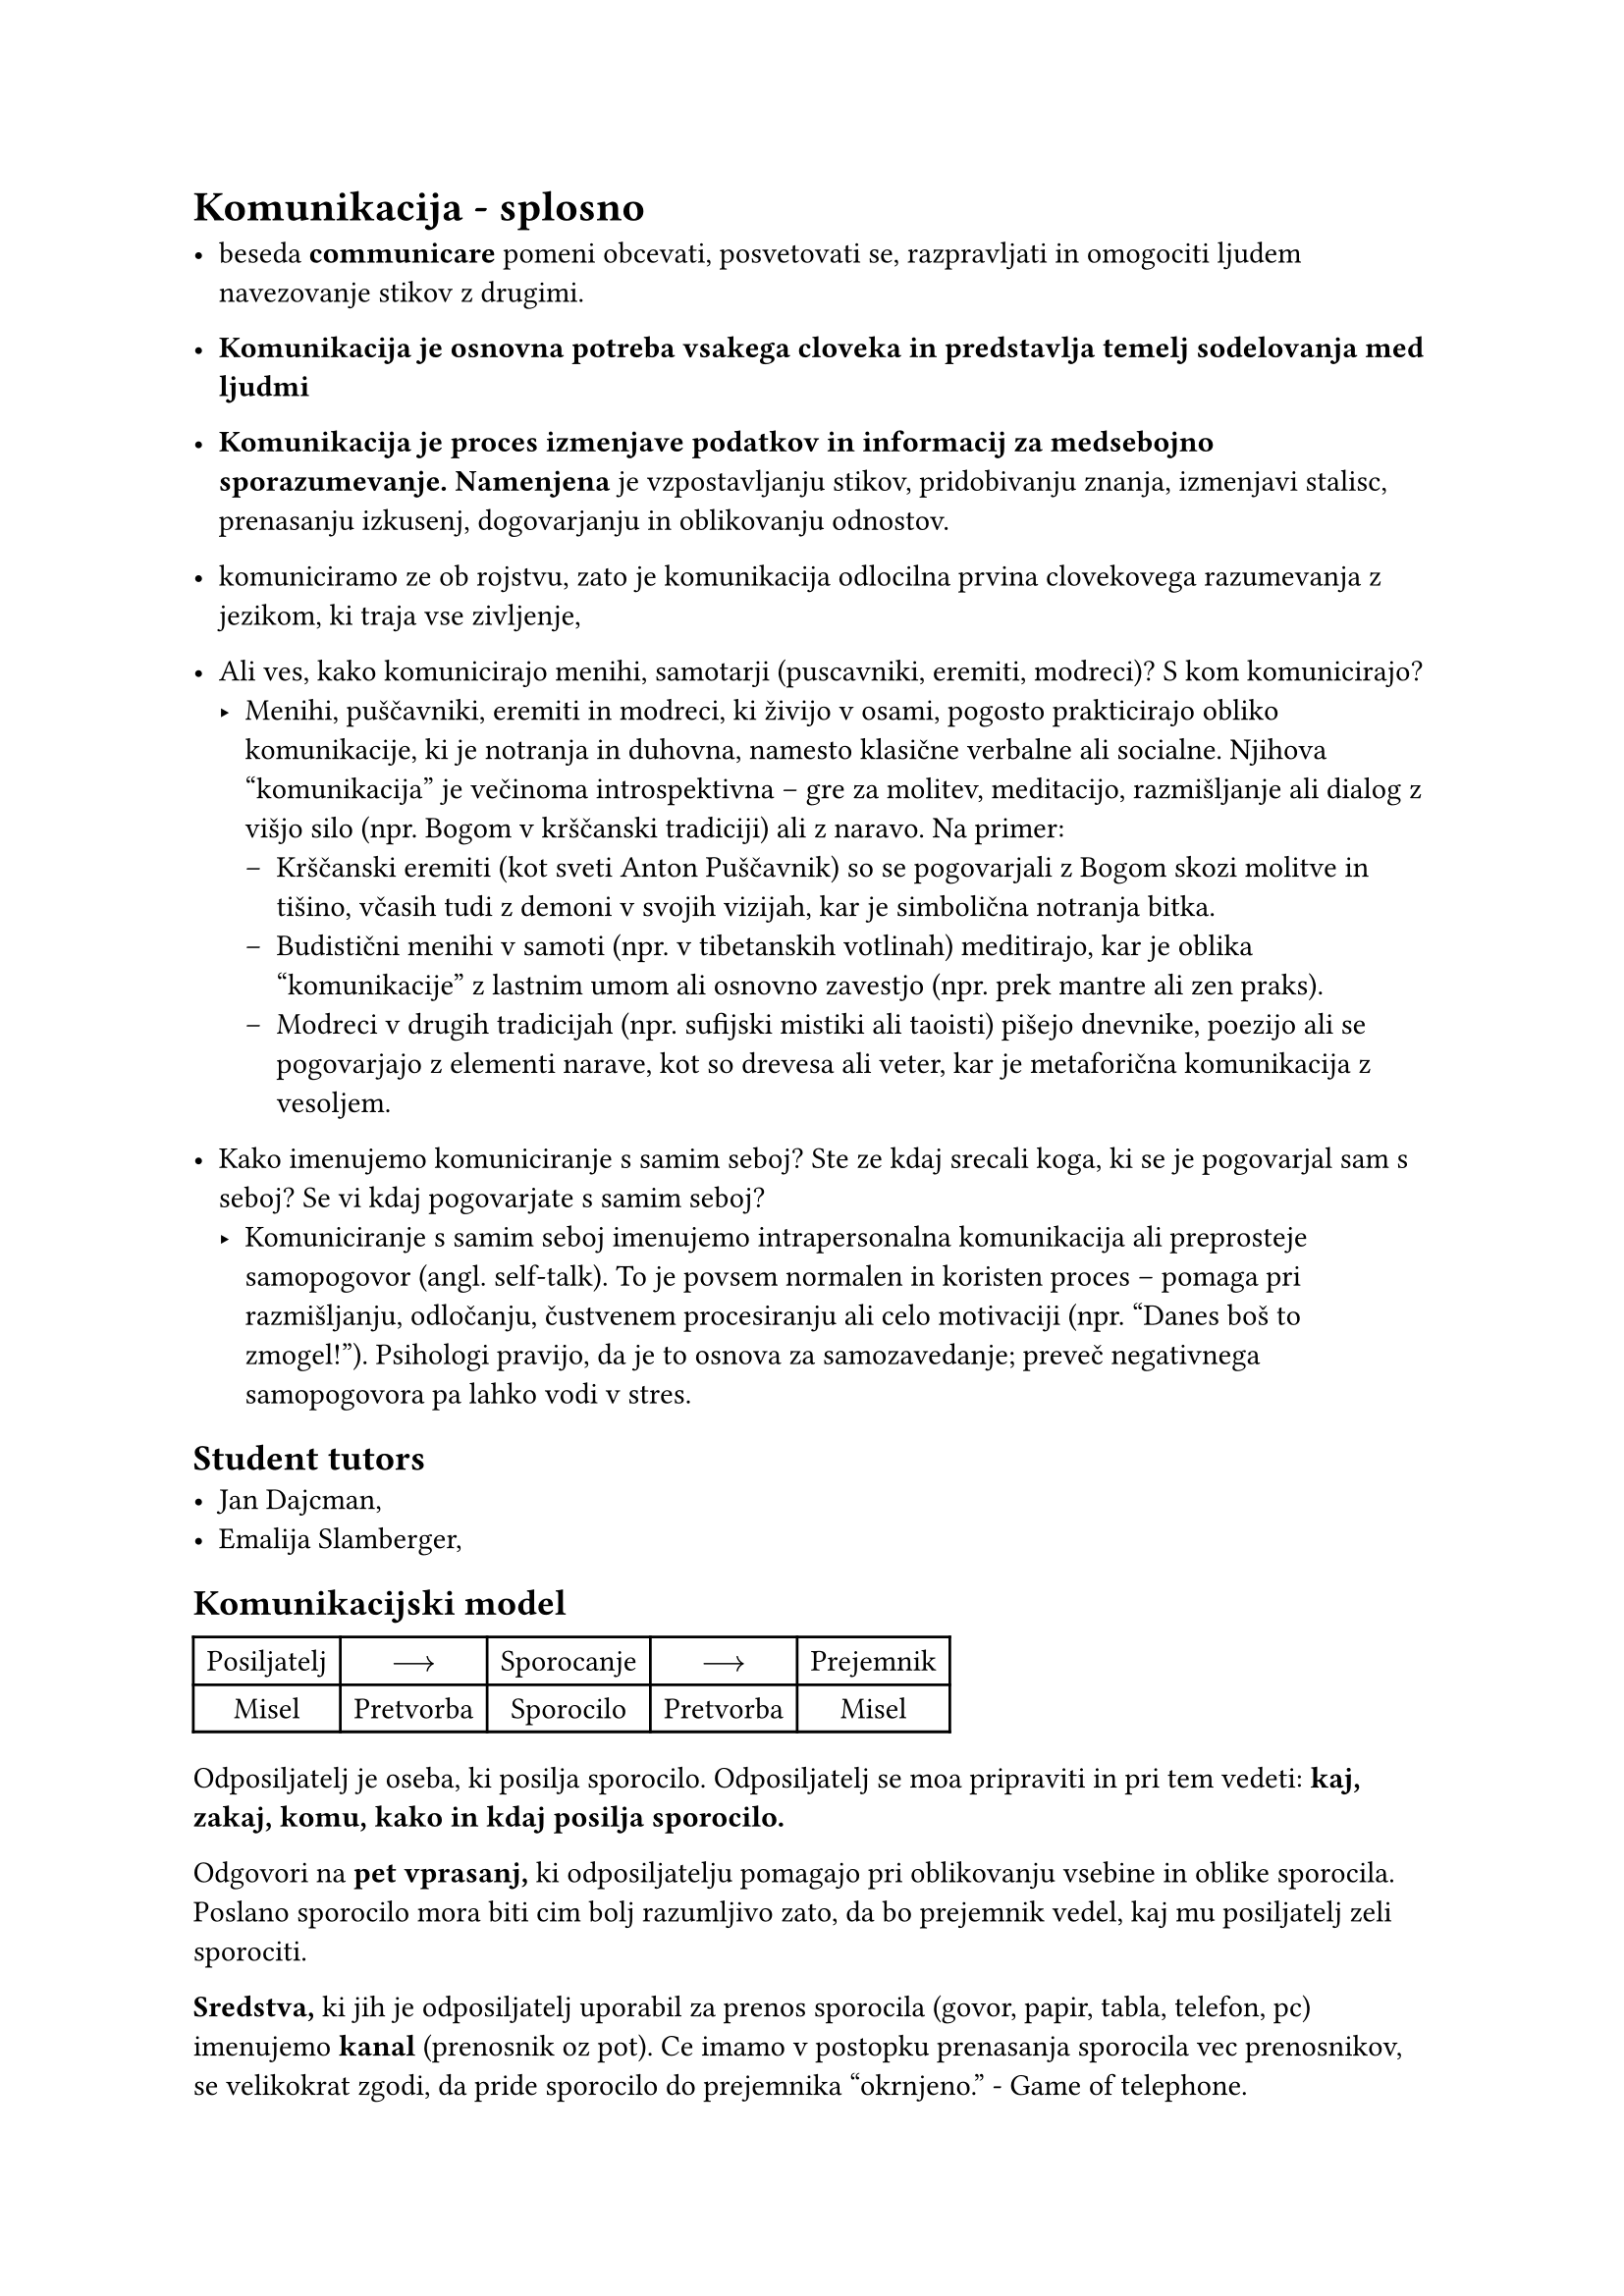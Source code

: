 = Komunikacija - splosno
- beseda *communicare* pomeni obcevati, posvetovati se, razpravljati in omogociti ljudem navezovanje stikov z drugimi.
- *Komunikacija je osnovna potreba vsakega cloveka in predstavlja temelj sodelovanja med ljudmi*
- *Komunikacija je proces izmenjave podatkov in informacij za medsebojno sporazumevanje. Namenjena* je vzpostavljanju stikov, pridobivanju znanja, izmenjavi stalisc, prenasanju izkusenj, dogovarjanju in oblikovanju odnostov.
- komuniciramo ze ob rojstvu, zato je komunikacija odlocilna prvina clovekovega razumevanja z jezikom, ki traja vse zivljenje,

- Ali ves, kako komunicirajo menihi, samotarji (puscavniki, eremiti, modreci)? S kom komunicirajo?
  - Menihi, puščavniki, eremiti in modreci, ki živijo v osami, pogosto prakticirajo obliko komunikacije, ki je notranja in duhovna, namesto klasične verbalne ali socialne. Njihova "komunikacija" je večinoma introspektivna – gre za molitev, meditacijo, razmišljanje ali dialog z višjo silo (npr. Bogom v krščanski tradiciji) ali z naravo. Na primer:
    - Krščanski eremiti (kot sveti Anton Puščavnik) so se pogovarjali z Bogom skozi molitve in tišino, včasih tudi z demoni v svojih vizijah, kar je simbolična notranja bitka.
    - Budistični menihi v samoti (npr. v tibetanskih votlinah) meditirajo, kar je oblika "komunikacije" z lastnim umom ali osnovno zavestjo (npr. prek mantre ali zen praks).
    - Modreci v drugih tradicijah (npr. sufijski mistiki ali taoisti) pišejo dnevnike, poezijo ali se pogovarjajo z elementi narave, kot so drevesa ali veter, kar je metaforična komunikacija z vesoljem.
- Kako imenujemo komuniciranje s samim seboj? Ste ze kdaj srecali koga, ki se je pogovarjal sam s seboj? Se vi kdaj pogovarjate s samim seboj?
  - Komuniciranje s samim seboj imenujemo intrapersonalna komunikacija ali preprosteje samopogovor (angl. self-talk). To je povsem normalen in koristen proces – pomaga pri razmišljanju, odločanju, čustvenem procesiranju ali celo motivaciji (npr. "Danes boš to zmogel!"). Psihologi pravijo, da je to osnova za samozavedanje; preveč negativnega samopogovora pa lahko vodi v stres.

== Student tutors
- Jan Dajcman,
- Emalija Slamberger,

== Komunikacijski model
#table(
  columns: (auto, auto, auto, auto, auto),
  align: center,
  [Posiljatelj], [$arrow.r.long$], [Sporocanje], [$arrow.r.long$], [Prejemnik],
  [Misel], [Pretvorba], [Sporocilo], [Pretvorba ], [Misel],
)

Odposiljatelj je oseba, ki posilja sporocilo. Odposiljatelj se moa pripraviti in pri tem vedeti: *kaj, zakaj, komu, kako in kdaj posilja sporocilo.*

Odgovori na *pet vprasanj,* ki odposiljatelju pomagajo pri oblikovanju vsebine in oblike sporocila. Poslano sporocilo mora biti cim bolj razumljivo zato, da bo prejemnik vedel, kaj mu posiljatelj zeli sporociti.

*Sredstva,* ki jih je odposiljatelj uporabil za prenos sporocila (govor, papir, tabla, telefon, pc) imenujemo *kanal* (prenosnik oz pot). Ce imamo v postopku prenasanja sporocila vec prenosnikov, se velikokrat zgodi, da pride sporocilo do prejemnika "okrnjeno." - Game of telephone.
